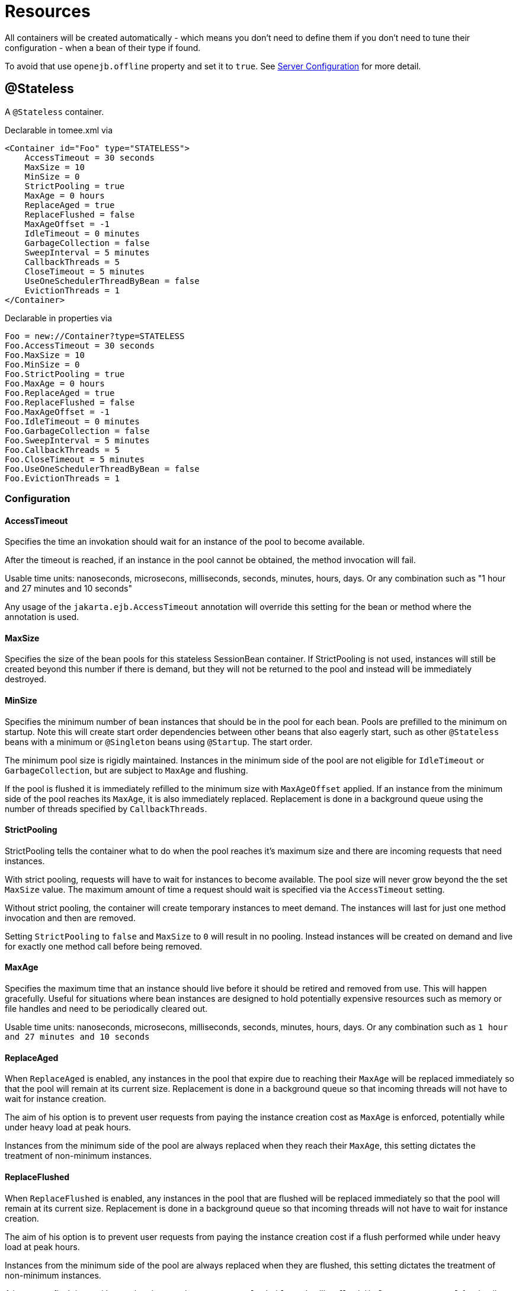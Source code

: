= Resources
:jbake-date: 2016-03-16
:jbake-type: page
:jbake-status: published
:jbake-tomeepdf:

All containers will be created automatically - which means you don't need to define them
if you don't need to tune their configuration - when a bean of their type if found.

To avoid that use `openejb.offline` property and set it to `true`. See link:server.html[Server Configuration] for more detail.

== @Stateless

A `@Stateless` container.

Declarable in tomee.xml via

[source,xml]
----
<Container id="Foo" type="STATELESS">
    AccessTimeout = 30 seconds
    MaxSize = 10
    MinSize = 0
    StrictPooling = true
    MaxAge = 0 hours
    ReplaceAged = true
    ReplaceFlushed = false
    MaxAgeOffset = -1
    IdleTimeout = 0 minutes
    GarbageCollection = false
    SweepInterval = 5 minutes
    CallbackThreads = 5
    CloseTimeout = 5 minutes
    UseOneSchedulerThreadByBean = false
    EvictionThreads = 1
</Container>
----

Declarable in properties via

[source,properties]
----
Foo = new://Container?type=STATELESS
Foo.AccessTimeout = 30 seconds
Foo.MaxSize = 10
Foo.MinSize = 0
Foo.StrictPooling = true
Foo.MaxAge = 0 hours
Foo.ReplaceAged = true
Foo.ReplaceFlushed = false
Foo.MaxAgeOffset = -1
Foo.IdleTimeout = 0 minutes
Foo.GarbageCollection = false
Foo.SweepInterval = 5 minutes
Foo.CallbackThreads = 5
Foo.CloseTimeout = 5 minutes
Foo.UseOneSchedulerThreadByBean = false
Foo.EvictionThreads = 1
----

=== Configuration

==== AccessTimeout

Specifies the time an invokation should wait for an instance
of the pool to become available.

After the timeout is reached, if an instance in the pool cannot
be obtained, the method invocation will fail.

Usable time units: nanoseconds, microsecons, milliseconds,
seconds, minutes, hours, days.  Or any combination such as
"1 hour and 27 minutes and 10 seconds"

Any usage of the `jakarta.ejb.AccessTimeout` annotation will
override this setting for the bean or method where the
annotation is used.

==== MaxSize

Specifies the size of the bean pools for this stateless
SessionBean container.  If StrictPooling is not used, instances
will still be created beyond this number if there is demand, but
they will not be returned to the pool and instead will be
immediately destroyed.

==== MinSize

Specifies the minimum number of bean instances that should be in
the pool for each bean.  Pools are prefilled to the minimum on
startup.  Note this will create start order dependencies between
other beans that also eagerly start, such as other `@Stateless`
beans with a minimum or `@Singleton` beans using `@Startup`.  The
start order.

The minimum pool size is rigidly maintained.  Instances in the
minimum side of the pool are not eligible for `IdleTimeout` or
`GarbageCollection`, but are subject to `MaxAge` and flushing.

If the pool is flushed it is immediately refilled to the minimum
size with `MaxAgeOffset` applied.  If an instance from the minimum
side of the pool reaches its `MaxAge`, it is also immediately
replaced.  Replacement is done in a background queue using the
number of threads specified by `CallbackThreads`.

==== StrictPooling

StrictPooling tells the container what to do when the pool
reaches it's maximum size and there are incoming requests that
need instances.

With strict pooling, requests will have to wait for instances to
become available. The pool size will never grow beyond the the
set `MaxSize` value.  The maximum amount of time a request should
wait is specified via the `AccessTimeout` setting.

Without strict pooling, the container will create temporary
instances to meet demand. The instances will last for just one
method invocation and then are removed.

Setting `StrictPooling` to `false` and `MaxSize` to `0` will result in
no pooling. Instead instances will be created on demand and live
for exactly one method call before being removed.

==== MaxAge

Specifies the maximum time that an instance should live before
it should be retired and removed from use.  This will happen
gracefully.  Useful for situations where bean instances are
designed to hold potentially expensive resources such as memory
or file handles and need to be periodically cleared out.

Usable time units: nanoseconds, microsecons, milliseconds,
seconds, minutes, hours, days.  Or any combination such as
`1 hour and 27 minutes and 10 seconds`

==== ReplaceAged

When `ReplaceAged` is enabled, any instances in the pool that
expire due to reaching their `MaxAge` will be replaced immediately
so that the pool will remain at its current size.  Replacement
is done in a background queue so that incoming threads will not
have to wait for instance creation.

The aim of his option is to prevent user requests from paying
the instance creation cost as `MaxAge` is enforced, potentially
while under heavy load at peak hours.

Instances from the minimum side of the pool are always replaced
when they reach their `MaxAge`, this setting dictates the
treatment of non-minimum instances.

==== ReplaceFlushed

When `ReplaceFlushed` is enabled, any instances in the pool that
are flushed will be replaced immediately so that the pool will
remain at its current size.  Replacement is done in a background
queue so that incoming threads will not have to wait for
instance creation.

The aim of his option is to prevent user requests from paying
the instance creation cost if a flush performed while under
heavy load at peak hours.

Instances from the minimum side of the pool are always replaced
when they are flushed, this setting dictates the treatment of
non-minimum instances.

A bean may flush its pool by casting the `SessionContext` to
`Flushable` and calling `flush()`.  See `SweepInterval` for details on
how flush is performed.

[source,java]
----
import jakarta.annotation.Resource;
import jakarta.ejb.SessionContext;
import jakarta.ejb.Stateless;
import java.io.Flushable;
import java.io.IOException;

public class MyBean {

    private SessionContext sessionContext;

    public void flush() throws IOException {

        ((Flushable) sessionContext).flush();
    }
}
----

==== MaxAgeOffset

Applies to MaxAge usage and would rarely be changed, but is a
nice feature to understand.

When the container first starts and the pool is filled to the
minimum size, all those "minimum" instances will have the same
creation time and therefore all expire at the same time dictated
by the `MaxAge` setting.  To protect against this sudden drop
scenario and provide a more gradual expiration from the start
the container will spread out the age of the instances that fill
the pool to the minimum using an offset.

The `MaxAgeOffset` is not the final value of the offset, but
rather it is used in creating the offset and allows the
spreading to push the initial ages into the future or into the
past.  The pool is filled at startup as follows:

[source,java]
----
for (int i = 0; i < poolMin; i++) {
    long ageOffset = (maxAge / poolMin * i * maxAgeOffset) % maxAge;
    pool.add(new Bean(), ageOffset));
}
----

The default `MaxAgeOffset` is -1 which causes the initial
instances in the pool to live a bit longer before expiring.  As
a concrete example, let's say the MinSize is 4 and the MaxAge is
100 years.  The generated offsets for the four instances created
at startup would be 0, -25, -50, -75.  So the first instance
would be "born" at age 0, die at 100, living 100 years.  The
second instance would be born at -25, die at 100, living a total
of 125 years.  The third would live 150 years.  The fourth 175
years.

A `MaxAgeOffset` of 1 would cause instances to be "born" older
and therefore die sooner.  Using the same example `MinSize` of 4
and `MaxAge` of `100 years`, the life spans of these initial four
instances would be 100, 75, 50, and 25 years respectively.

A `MaxAgeOffset` of 0 will cause no "spreading" of the age of the
first instances used to fill the pool to the minimum and these
instances will of course reach their MaxAge at the same time.
It is possible to set to decimal values such as -0.5, 0.5, -1.2,
or 1.2.

==== IdleTimeout

Specifies the maximum time that an instance should be allowed to
sit idly in the pool without use before it should be retired and
removed.

Usable time units: nanoseconds, microsecons, milliseconds,
seconds, minutes, hours, days.  Or any combination such as
"1 hour and 27 minutes and 10 seconds"

==== GarbageCollection

Allows Garbage Collection to be used as a mechanism for shrinking
the pool.  When set to true all instances in the pool, excluding
the minimum, are eligible for garbage collection by the virtual
machine as per the rules of `java.lang.ref.SoftReference` and can be
claimed by the JVM to free memory.  Instances garbage collected
will have their `@PreDestroy` methods called during finalization.

In the OpenJDK VM the `-XX:SoftRefLRUPolicyMSPerMB` flag can adjust
how aggressively SoftReferences are collected.  The default
OpenJDK setting is 1000, resulting in inactive pooled instances
living one second of lifetime per free megabyte in the heap, which
is very aggressive.  The setting should be increased to get the
most out of the `GarbageCollection` feature of the pool.  Much
higher settings are safe.  Even a setting as high as 3600000 (1
hour per free MB in the heap) does not affect the ability for the
VM to garbage collect SoftReferences in the event that memory is
needed to avoid an `OutOfMemoryException`.

==== SweepInterval

The frequency in which the container will sweep the pool and
evict expired instances.  Eviction is how the `IdleTimeout`,
`MaxAge`, and pool "flush" functionality is enforced.  Higher
intervals are better.

Instances in use are excluded from sweeping.  Should an instance
expire while in use it will be evicted immediately upon return
to the pool.  Effectively `MaxAge` and flushes will be enforced as
a part of normal activity or sweeping, while IdleTimeout is only
enforcable via sweeping.  This makes aggressive sweeping less
important for a pool under moderate load.

Usable time units: nanoseconds, microsecons, milliseconds,
seconds, minutes, hours, days.  Or any combination such as
`1 hour and 27 minutes and 10 seconds`

==== CallbackThreads

When sweeping the pool for expired instances a thread pool is
used to process calling `@PreDestroy` on expired instances as well
as creating new instances as might be required to fill the pool
to the minimum after a Flush or `MaxAge` expiration.  The
`CallbackThreads` setting dictates the size of the thread pool and
is shared by all beans deployed in the container.

==== CloseTimeout

PostConstruct methods are invoked on all instances in the pool
when the bean is undeployed and its pool is closed.  The
`CloseTimeout` specifies the maximum time to wait for the pool to
close and `PostConstruct` methods to be invoked.

Usable time units: nanoseconds, microsecons, milliseconds,
seconds, minutes, hours, days.  Or any combination such as
`1 hour and 27 minutes and 10 seconds`

==== UseOneSchedulerThreadByBean

back to previous behavior (TomEE 1.x) where 1 scheduler thread was used for stateless eviction
by bean (ie for 500 stateless beans you get 500 eviction threads)

==== EvictionThreads

number of threads to associate to eviction threads (1 is not bad for most applications)


== @Stateful

A `@Stateful` container.

Declarable in tomee.xml via

[source,xml]
----
<Container id="Foo" type="STATEFUL">
    AccessTimeout = 30 seconds
    Cache = org.apache.openejb.core.stateful.SimpleCache
    Passivator = org.apache.openejb.core.stateful.SimplePassivater
    TimeOut = 20
    Frequency = 60
    Capacity = 1000
    BulkPassivate = 100
</Container>
----

Declarable in properties via

[source,properties]
----
Foo = new://Container?type=STATEFUL
Foo.AccessTimeout = 30 seconds
Foo.Cache = org.apache.openejb.core.stateful.SimpleCache
Foo.Passivator = org.apache.openejb.core.stateful.SimplePassivater
Foo.TimeOut = 20
Foo.Frequency = 60
Foo.Capacity = 1000
Foo.BulkPassivate = 100
----

=== Configuration

==== AccessTimeout

Specifies the maximum time an invocation could wait for the
`@Stateful` bean instance to become available before giving up.

After the timeout is reached a `jakarta.ejb.ConcurrentAccessTimeoutException`
will be thrown.

Usable time units: nanoseconds, microsecons, milliseconds,
seconds, minutes, hours, days.  Or any combination such as
"1 hour and 27 minutes and 10 seconds"

Any usage of the `jakarta.ejb.AccessTimeout` annotation will
override this setting for the bean or method where the
annotation is used.

==== Cache

The cache is responsible for managing stateful bean
instances.  The cache can page instances to disk as memory
is filled and can destroy abandoned instances.  A different
cache implementation can be used by setting this property
to the fully qualified class name of the Cache implementation.

==== Passivator

The passivator is responsible for writing beans to disk
at passivation time. Different passivators can be used
by setting this property to the fully qualified class name
of the `PassivationStrategy` implementation. The passivator
is not responsible for invoking any callbacks or other
processing, its only responsibly is to write the bean state
to disk.

Known implementations:

- org.apache.openejb.core.stateful.RAFPassivater
- org.apache.openejb.core.stateful.SimplePassivater

==== TimeOut

Specifies the time a bean can be idle before it is removed by the container.

This value is measured in minutes. A value of 5 would
result in a time-out of 5 minutes between invocations.
A value of -1 would mean no timeout.
A value of 0 would mean a bean can be immediately removed by the container.

Any usage of the `jakarta.ejb.StatefulTimeout` annotation will
override this setting for the bean where the annotation is used.

==== Frequency

Specifies the frequency (in seconds) at which the bean cache is checked for
idle beans.

==== Capacity

Specifies the size of the bean pools for this
stateful SessionBean container.

==== BulkPassivate

Property name that specifies the number of instances
to passivate at one time when doing bulk passivation.


== @Singleton

A `@Singleton` container.

Declarable in tomee.xml via

[source,xml]
----
<Container id="Foo" type="SINGLETON">
    AccessTimeout = 30 seconds
</Container>
----

Declarable in properties via

[source,properties]
----
Foo = new://Container?type=SINGLETON
Foo.AccessTimeout = 30 seconds
----

=== Configuration

==== AccessTimeout

Specifies the maximum time an invocation could wait for the
`@Singleton` bean instance to become available before giving up.

After the timeout is reached a `jakarta.ejb.ConcurrentAccessTimeoutException`
will be thrown.

Usable time units: nanoseconds, microsecons, milliseconds,
seconds, minutes, hours, days.  Or any combination such as
`1 hour and 27 minutes and 10 seconds`

Any usage of the `jakarta.ejb.AccessTimeout` annotation will
override this setting for the bean or method where the
annotation is used.


== @MessageDriven

A MDB container.

Declarable in tomee.xml via

[source,xml]
----
<Container id="Foo" type="MESSAGE">
    ResourceAdapter = Default JMS Resource Adapter
    MessageListenerInterface = jakarta.jms.MessageListener
    ActivationSpecClass = org.apache.activemq.ra.ActiveMQActivationSpec
    InstanceLimit = 10
    FailOnUnknowActivationSpec = true
</Container>
----

Declarable in properties via

[source,properties]
----
Foo = new://Container?type=MESSAGE
Foo.ResourceAdapter = Default JMS Resource Adapter
Foo.MessageListenerInterface = jakarta.jms.MessageListener
Foo.ActivationSpecClass = org.apache.activemq.ra.ActiveMQActivationSpec
Foo.InstanceLimit = 10
Foo.FailOnUnknowActivationSpec = true
----

=== Configuration

==== ResourceAdapter

The resource adapter delivers messages to the container

==== MessageListenerInterface

Specifies the message listener interface handled by this container

==== ActivationSpecClass

Specifies the activation spec class

==== InstanceLimit

Specifies the maximum number of bean instances that are
allowed to exist for each MDB deployment.

==== FailOnUnknowActivationSpec

Log a warning if true or throw an exception if false is an activation spec can't be respected


== @Managed

A managed bean container.

Declarable in tomee.xml via

[source,xml]
----
<Container id="Foo" type="MANAGED" />
----

Declarable in properties via

[source,properties]
----
Foo = new://Container?type=MANAGED
----


== CMP entity

A CMP bean container.

Declarable in tomee.xml via

[source,xml]
----
<Container id="Foo" type="CMP_ENTITY">
    CmpEngineFactory = org.apache.openejb.core.cmp.jpa.JpaCmpEngineFactory
</Container>
----

Declarable in properties via

[source,properties]
----
Foo = new://Container?type=CMP_ENTITY
Foo.CmpEngineFactory = org.apache.openejb.core.cmp.jpa.JpaCmpEngineFactory
----

=== Configuration

==== CmpEngineFactory

The engine to use for this container. By default TomEE only provides the JPA implementation.


== BMP entity

A BMP entity container.

Declarable in tomee.xml via

[source,xml]
----
<Container id="Foo" type="BMP_ENTITY">
    PoolSize = 10
</Container>
----

Declarable in properties via

[source,properties]
----
Foo = new://Container?type=BMP_ENTITY
Foo.PoolSize = 10
----

=== Configuration

==== PoolSize

Specifies the size of the bean pools for this
bmp entity container.
